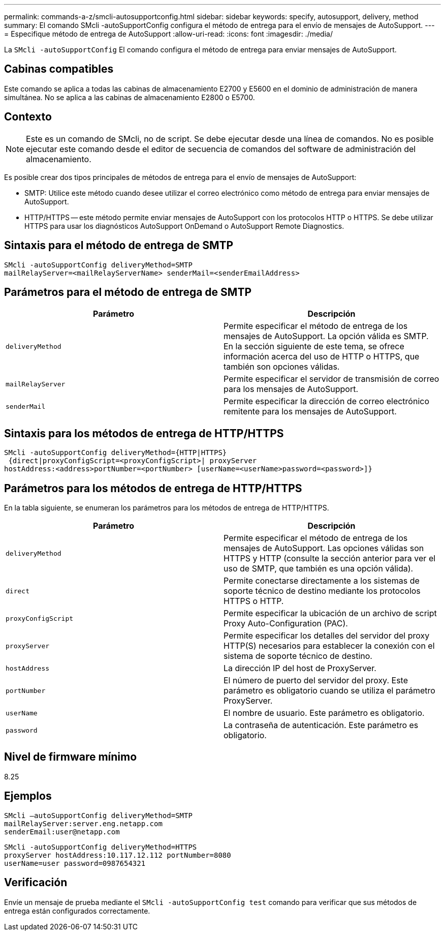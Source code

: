 ---
permalink: commands-a-z/smcli-autosupportconfig.html 
sidebar: sidebar 
keywords: specify, autosupport, delivery, method 
summary: El comando SMcli -autoSupportConfig configura el método de entrega para el envío de mensajes de AutoSupport. 
---
= Especifique método de entrega de AutoSupport
:allow-uri-read: 
:icons: font
:imagesdir: ./media/


[role="lead"]
La `SMcli -autoSupportConfig` El comando configura el método de entrega para enviar mensajes de AutoSupport.



== Cabinas compatibles

Este comando se aplica a todas las cabinas de almacenamiento E2700 y E5600 en el dominio de administración de manera simultánea. No se aplica a las cabinas de almacenamiento E2800 o E5700.



== Contexto

[NOTE]
====
Este es un comando de SMcli, no de script. Se debe ejecutar desde una línea de comandos. No es posible ejecutar este comando desde el editor de secuencia de comandos del software de administración del almacenamiento.

====
Es posible crear dos tipos principales de métodos de entrega para el envío de mensajes de AutoSupport:

* SMTP: Utilice este método cuando desee utilizar el correo electrónico como método de entrega para enviar mensajes de AutoSupport.
* HTTP/HTTPS -- este método permite enviar mensajes de AutoSupport con los protocolos HTTP o HTTPS. Se debe utilizar HTTPS para usar los diagnósticos AutoSupport OnDemand o AutoSupport Remote Diagnostics.




== Sintaxis para el método de entrega de SMTP

[listing]
----
SMcli -autoSupportConfig deliveryMethod=SMTP
mailRelayServer=<mailRelayServerName> senderMail=<senderEmailAddress>
----


== Parámetros para el método de entrega de SMTP

[cols="2*"]
|===
| Parámetro | Descripción 


 a| 
`deliveryMethod`
 a| 
Permite especificar el método de entrega de los mensajes de AutoSupport. La opción válida es SMTP. En la sección siguiente de este tema, se ofrece información acerca del uso de HTTP o HTTPS, que también son opciones válidas.



 a| 
`mailRelayServer`
 a| 
Permite especificar el servidor de transmisión de correo para los mensajes de AutoSupport.



 a| 
`senderMail`
 a| 
Permite especificar la dirección de correo electrónico remitente para los mensajes de AutoSupport.

|===


== Sintaxis para los métodos de entrega de HTTP/HTTPS

[listing]
----
SMcli -autoSupportConfig deliveryMethod={HTTP|HTTPS}
 {direct|proxyConfigScript=<proxyConfigScript>| proxyServer
hostAddress:<address>portNumber=<portNumber> [userName=<userName>password=<password>]}
----


== Parámetros para los métodos de entrega de HTTP/HTTPS

En la tabla siguiente, se enumeran los parámetros para los métodos de entrega de HTTP/HTTPS.

[cols="2*"]
|===
| Parámetro | Descripción 


 a| 
`deliveryMethod`
 a| 
Permite especificar el método de entrega de los mensajes de AutoSupport. Las opciones válidas son HTTPS y HTTP (consulte la sección anterior para ver el uso de SMTP, que también es una opción válida).



 a| 
`direct`
 a| 
Permite conectarse directamente a los sistemas de soporte técnico de destino mediante los protocolos HTTPS o HTTP.



 a| 
`proxyConfigScript`
 a| 
Permite especificar la ubicación de un archivo de script Proxy Auto-Configuration (PAC).



 a| 
`proxyServer`
 a| 
Permite especificar los detalles del servidor del proxy HTTP(S) necesarios para establecer la conexión con el sistema de soporte técnico de destino.



 a| 
`hostAddress`
 a| 
La dirección IP del host de ProxyServer.



 a| 
`portNumber`
 a| 
El número de puerto del servidor del proxy. Este parámetro es obligatorio cuando se utiliza el parámetro ProxyServer.



 a| 
`userName`
 a| 
El nombre de usuario. Este parámetro es obligatorio.



 a| 
`password`
 a| 
La contraseña de autenticación. Este parámetro es obligatorio.

|===


== Nivel de firmware mínimo

8.25



== Ejemplos

[listing]
----
SMcli –autoSupportConfig deliveryMethod=SMTP
mailRelayServer:server.eng.netapp.com
senderEmail:user@netapp.com
----
[listing]
----
SMcli -autoSupportConfig deliveryMethod=HTTPS
proxyServer hostAddress:10.117.12.112 portNumber=8080
userName=user password=0987654321
----


== Verificación

Envíe un mensaje de prueba mediante el `SMcli -autoSupportConfig test` comando para verificar que sus métodos de entrega están configurados correctamente.
